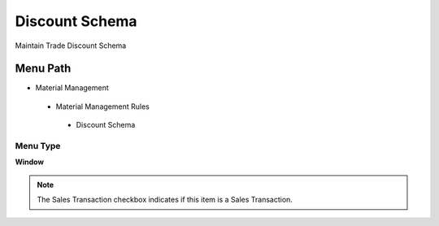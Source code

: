 
.. _functional-guide/menu/discountschema:

===============
Discount Schema
===============

Maintain Trade Discount Schema

Menu Path
=========


* Material Management

 * Material Management Rules

  * Discount Schema

Menu Type
---------
\ **Window**\ 

.. note::
    The Sales Transaction checkbox indicates if this item is a Sales Transaction.


.. seealso::
    :ref:`functional-guidewindow-discountschema`
